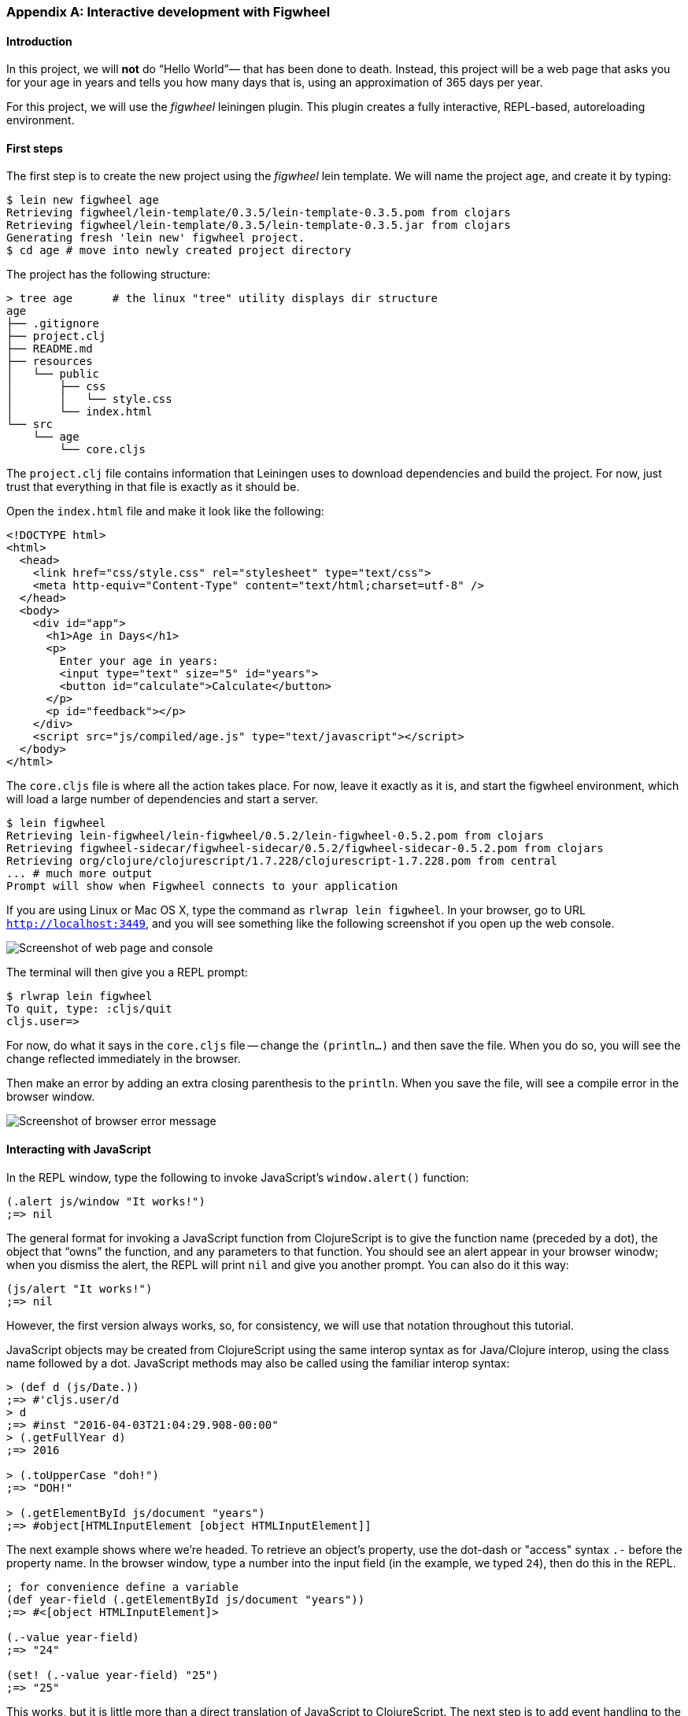 === Appendix A: Interactive development with Figwheel

==== Introduction

In this project, we will *not* do “Hello World”&#8212; that has been done to death.
Instead, this project will be a web page that asks you for your age in years and
tells you how many days that is, using an approximation of 365 days per year.

For this project, we will use the _figwheel_ leiningen plugin. This plugin creates a fully
interactive, REPL-based, autoreloading environment.

==== First steps

The first step is to create the new project using the _figwheel_ lein template.
We will name the project `age`, and create it by typing:

[source,bash]
----
$ lein new figwheel age
Retrieving figwheel/lein-template/0.3.5/lein-template-0.3.5.pom from clojars
Retrieving figwheel/lein-template/0.3.5/lein-template-0.3.5.jar from clojars
Generating fresh 'lein new' figwheel project.
$ cd age # move into newly created project directory
----

The project has the following structure:

----
> tree age      # the linux "tree" utility displays dir structure
age
├── .gitignore
├── project.clj
├── README.md
├── resources
│   └── public
│       ├── css
│       │   └── style.css
│       └── index.html
└── src
    └── age
        └── core.cljs
----

The `project.clj` file contains information that Leiningen uses to download
dependencies and build the project. For now, just trust that everything in that
file is exactly as it should be.

Open the `index.html` file and make it look like the following:

[source,html]
----
<!DOCTYPE html>
<html>
  <head>
    <link href="css/style.css" rel="stylesheet" type="text/css">
    <meta http-equiv="Content-Type" content="text/html;charset=utf-8" />
  </head>
  <body>
    <div id="app">
      <h1>Age in Days</h1>
      <p>
        Enter your age in years:
        <input type="text" size="5" id="years">
        <button id="calculate">Calculate</button>
      </p>
      <p id="feedback"></p>
    </div>
    <script src="js/compiled/age.js" type="text/javascript"></script>
  </body>
</html>
----

The `core.cljs` file is where all the action takes place. For now, leave it exactly
as it is, and start the figwheel environment, which will load a large number of
dependencies and start a server.

[source,bash]
----
$ lein figwheel
Retrieving lein-figwheel/lein-figwheel/0.5.2/lein-figwheel-0.5.2.pom from clojars
Retrieving figwheel-sidecar/figwheel-sidecar/0.5.2/figwheel-sidecar-0.5.2.pom from clojars
Retrieving org/clojure/clojurescript/1.7.228/clojurescript-1.7.228.pom from central
... # much more output
Prompt will show when Figwheel connects to your application
----

If you are using Linux or Mac OS X, type the command as `rlwrap lein figwheel`.
In your browser, go to URL `http://localhost:3449`, and you will see something
like the following screenshot if you open up the web console.

image::localhost1.png[Screenshot of web page and console]

The terminal will then give you a REPL prompt:

[source,bash]
----
$ rlwrap lein figwheel
To quit, type: :cljs/quit
cljs.user=>
----

For now, do what it says in the `core.cljs` file -- change the `(println...)` and
then save the file. When you do so, you will see the change reflected immediately
in the browser.

Then make an error by adding an extra closing parenthesis to the `println`. When
you save the file, will see a compile error in the browser window.

image::../images/localhost-3449-1.png[Screenshot of browser error message]

==== Interacting with JavaScript

In the REPL window, type the following to invoke JavaScript’s `window.alert()`
function:

[source, clojure]
----
(.alert js/window "It works!")
;=> nil
----

The general format for invoking a JavaScript function from ClojureScript is to
give the function name (preceded by a dot), the object that “owns” the function,
and any parameters to that function. You should see an alert appear in your
browser winodw; when you dismiss the alert, the REPL will print `nil` and give
you another prompt. You can also do it this way:

[source, clojure]
----
(js/alert "It works!")
;=> nil
----

However, the first version always works, so, for consistency, we will use that
notation throughout this tutorial. 

JavaScript objects may be created from ClojureScript using the same interop
syntax as for Java/Clojure interop, using the class name followed by a dot. 
JavaScript methods may also be called using the familiar interop syntax:

[source, clojure]
----
> (def d (js/Date.))
;=> #'cljs.user/d
> d
;=> #inst "2016-04-03T21:04:29.908-00:00"
> (.getFullYear d)
;=> 2016

> (.toUpperCase "doh!")
;=> "DOH!"

> (.getElementById js/document "years")
;=> #object[HTMLInputElement [object HTMLInputElement]]
----

The next example shows where we’re headed. To retrieve an object’s
property, use the dot-dash or "access" syntax `.-` before the property name. In the browser window, type a number
into the input field (in the example, we typed `24`), then do this in the REPL.

[source, clojure]
----
; for convenience define a variable
(def year-field (.getElementById js/document "years"))
;=> #<[object HTMLInputElement]>

(.-value year-field)
;=> "24"

(set! (.-value year-field) "25")
;=> "25"
----

This works, but it is little more than a direct translation of JavaScript to
ClojureScript. The next step is to add event handling to the button. Event handling
is loaded with all sorts of cross-platform compatibility issues, so we’d like a
step up from plain ClojureScript.

The solution is the Google Closure library. To use it, you have to modify the
`:require` clause at the beginning of `core.cljs`:

[source,clojure]
----
(ns ^:figwheel-always age.core
  (:require [goog.dom :as dom]
            [goog.events :as events]))
----

Getting an element and setting its value is now slightly easier. Do this in the REPL
and see the results in the browser window.

[source, clojure]
----
(in-ns 'age.core)
(def y (dom/getElement "years"))
;=> #'age.core/y

(set! (.-value y) "26")
;=> "26"

(dom/setTextContent (dom/getElement "feedback") "This works!")
;=> nil
----

To add an event, you define a function that takes a single argument (the event to
be handled), and then tell the appropriate HTML element to listen for it. The
`events/listen` function takes three arguments: the element to listen to, the
event to listen for, and the function that will handle the event.

[source, clojure]
----
(defn testing [evt] (js/alert "Responding to click"))
;=> #'age.core/testing

(events/listen (dom/getElement "calculate") "click" testing)
;=> #<[object Object]>
----

After doing this, the browser should respond to a click on the button.
If you would like to remove the listener, use `unlisten`.

[source, clojure]
----
(events/unlisten (dom/getElement "calculate") "click" testing)
;=> true
----

Now, put that all together in the `core.cljs` file as follows:

[source, clojure]
----
(ns ^:figwheel-always age.core
  (:require [goog.dom :as dom]
            [goog.events :as events] ))

(enable-console-print!)

(defn calculate
  [event]
  (let [years (.parseInt js/window (.-value (dom/getElement "years")))
        days (* 365 years) ]
    (dom/setTextContent (dom/getElement "feedback")
                        (str "That is " days " days old."))))

(defn on-js-reload [])

(events/listen (dom/getElement "calculate") "click" calculate)
----


=== Appendix B: CSP and core.async

CSP stands for Communicating Sequential Processes, which is a formalism for describing
concurrent systems pioneered by C. A. R. Hoare in 1978. It is a concurrency model based
on message passing and synchronization through channels. An in-depth look at the
theoretical model behind CSP is beyond the scope of this book; instead we'll focus on
presenting the concurrency primitives that `core.async` offers.

`core.async` is not part of ClojureScript core but it's implemented as a library. Even
though is not part of the core language it's widely used. Many libraries build on top
of the `core.async` primitives, so we think is worth covering in the book. It's also a good example of
the syntactic abstractions that can be achieved by transforming code with ClojureScript
macros, so we'll jump right in. You'll need to have `core.async` installed to run the
examples presented in this section.

==== Channels

Channels are like conveyor belts, we can put and take a single value at a time from them.
Channels can have multiple readers and writers, and they are the fundamental
message-passing mechanism of `core.async`. In order to see how it works, we'll
create a channel perform some operations on it. 

Building on the previous `age` ClojureScript example, start up a fresh CLJS REPL
session and browse to `localhost:3449` so the REPL connects to your browser:

[source, bash]
----
> rlwrap lein figwheel
...
Prompt will show when Figwheel connects to your application   
To quit, type: :cljs/quit
cljs.user=>
----

We can now start playing with `core.async`

[source, clojure]
----
(require '[cljs.core.async :refer [chan put! take!]])

(enable-console-print!)

(def ch (chan))
;=> #'cljs.user/ch

(put! ch 42)
;=> true

(take! ch #(println "Got a value:" %))
;=> Got a value: 42
;=> nil

----

In the above example we created a channel `ch` using the `chan` constructor,
then used `put!` to put a value on the channel (returning a value of `true`).
We then performed a take operation on the channel, providing a callback that
will be invoked when the take operation succeeds. The `take!` was immediately
successful, and we see the

The `put!` function accepts a callback like `take!` does, but we didn't provide
one in the last example. For puts the callback will be called whenever the value
we provided has been taken. Puts and takes can happen in any order, let's do a
few puts followed by takes to illustrate the point:

[source, clojure]
----
(require '[cljs.core.async :refer [chan put! take!]])

(def ch (chan))

(put! ch 42 #(println "Just put 42"))
;=> true
(put! ch 43 #(println "Just put 43"))
;=> true

(take! ch #(println "Got" %))
;=> Got 42
;=> Just put 42
;=> nil

(take! ch #(println "Got" %))
;=> Got 43
;=> Just put 43
;=> nil
----

You may be asking yourself why the `put!` operations return `true`. It signals that the
put operation could be performed, even though the value hasn't yet been taken. Channels
can be closed, which will cause the put operations to not succeed:

[source, clojure]
----
(require '[cljs.core.async :refer [chan put! close!]])

(def ch (chan))

(close! ch)
;=> nil

(put! ch 42)
;=> false
----

The above example was the simplest possible situation but what happens with pending
operations when a channel is closed? Let's do a few takes and close the channel and see
what happens:

[source, clojure]
----
(require '[cljs.core.async :refer [chan put! take! close!]])

(def ch (chan))

(take! ch #(println "Got value:" %))
;=> nil
(take! ch #(println "Got value:" %))
;=> nil

(close! ch)
;=> Got value: nil
;=> Got value: nil
;=> nil
----

We see that if the channel is closed all the `take!` operations receive a `nil` value.
`nil` in channels is a sentinel value that signals to takers that the channel has been
closed. Because of that, putting a `nil` value on a channel is not allowed:

[source, clojure]
----
(require '[cljs.core.async :refer [chan put!]])

(def ch (chan))

(put! ch nil)
;=> Error: Assert failed: Can't put nil in on a channel
----

===== Buffers

We've seen that pending take and put operations are enqueued in a channel but, what
happens when there are many pending take or put operations? Let's find out by hammering a
channel with many puts and takes:

[source, clojure]
----
(require '[cljs.core.async :refer [chan put! take!]])

(def ch (chan))

(dotimes [n 1025]
  (put! ch n))
;=> Error: Assert failed: No more than 1024 pending puts are allowed on a single channel.

(def ch (chan))

(dotimes [n 1025]
  (take! ch #(println "Got" %)))
;=> Error: Assert failed: No more than 1024 pending takes are allowed on a single channel.
----

As the example above shows there's a limit of pending puts or takes on a channel, it's
currently 1024 but that is an implementation detail that may change. Note that there can't
be both pending puts and pending takes on a channel since puts will immediately succeed
if there are pending takes and viceversa.

Channels support buffering of put operations. If we create a channel with a buffer the put
operations will succeed immediately if there's room in the buffer and be enqueued
otherwise. Let's illustrate the point creating a channel with a buffer of one element. The
`chan` constructors accepts a number as its first argument which will cause it to have
a buffer with the given size:

[source, clojure]
----
(require '[cljs.core.async :refer [chan put! take!]])

(def ch (chan 1))

(put! ch 42 #(println "Put succeeded!"))
;=> Put succeeded!
;=> true

(dotimes [n 1024]
  (put! ch n))
;=> nil

(put! ch 42)
;=> Error: Assert failed: No more than 1024 pending puts are allowed on a single channel.
----

What happened in the example above? We created a channel with a buffer of size 1 and
performed a put operation on it that succeeded immediately because the value was buffered.
After that we did another 1024 puts to fill the pending put queue and, when trying to put
one value more the channel complained about not being able to enqueue more puts.

Now that we know about how channels work and what are buffers used for let's explore the
different buffers that `core.async` implements. Different buffers have different policies
and it's interesting to know all of them to know when to use what. Channels are unbuffered
by default.

====== Fixed

The fixed size buffer is the one that is created when we give the `chan` constructor a
number and it will have the size specified by the given number. It is the simplest
possible buffer: when full, puts will be enqueued.

The `chan` constructor accepts either a number or a buffer as its first argument. The two
channels created in the following example both use a fixed buffer of size 32:

[source, clojure]
----
(require '[cljs.core.async :refer [chan buffer]])

(def a-ch (chan 32))

(def another-ch (chan (buffer 32)))
----

====== Dropping

The fixed buffer allows put operations to be enqueued. However, as we saw before, puts
are still queued when the fixed buffer is full. If we wan't to discard the put operations
that happen when the buffer is full we can use a dropping buffer.

Dropping buffers have a fixed size and, when they are full puts will complete but their
value will be discarded. Let's illustrate the point with an example:

[source, clojure]
----
(require '[cljs.core.async :refer [chan dropping-buffer put! take!]])

(def ch (chan (dropping-buffer 2)))

(put! ch 40)
;=> true
(put! ch 41)
;=> true
(put! ch 42)
;=> true

(take! ch #(println "Got" %))
;=> Got 40
;=> nil
(take! ch #(println "Got" %))
;=> Got 41
;=> nil
(take! ch #(println "Got" %))
;=> nil
----

We performed three put operations and the three of them succeded but, since the dropping
buffer of the channel has size 2, only the first two values were delivered to the takers.
As you can observe the third take is enqueued since there is no value available, the third
put's value (42) was discarded.

====== Sliding

The sliding buffer has the opposite policy than the dropping buffer. When full puts will
complete and the oldest value will be discarded in favor of the new one. The sliding
buffer is useful when we are interested in processing the last puts only and we can afford
discarding old values.

[source, clojure]
----
(require '[cljs.core.async :refer [chan sliding-buffer put! take!]])

(def ch (chan (sliding-buffer 2)))

(put! ch 40)
;=> true
(put! ch 41)
;=> true
(put! ch 42)
;=> true

(take! ch #(println "Got" %))
;=> Got 41
;=> nil
(take! ch #(println "Got" %))
;=> Got 42
;=> nil
(take! ch #(println "Got" %))
;=> nil
----

We performed three put operations and the three of them succeded but, since the sliding
buffer of the channel has size 2, only the last two values were delivered to the takers.
As you can observe the third take is enqueued since there is no value available since the
first put's value was discarded.

===== Transducers

As mentioned in the section about transducers, putting values in a channel can be thought
as a transducible process. This means that we can create channels and hand them a
transducer, giving us the ability to transform the input values before being put in the
channel.

If we want to use a transducer with a channel we must supply a buffer since the reducing
function that will be modified by the transducer will be the buffer's add function.
A buffer's add function is a reducing function since it takes a buffer and an input and
returns a buffer with such input incorporated.

[source, clojure]
----
(require '[cljs.core.async :refer [chan put! take!]])

(def ch (chan 1 (map inc)))

(put! ch 41)
;=> true

(take! ch #(println "Got" %))
;=> Got 42
;=> nil
----

You may be wondering what happens to a channel when the reducing function returns a
reduced value. It turns out that the notion of termination for channels is being closed,
so channels will be closed when a reduced value is encountered:

[source, clojure]
----
(require '[cljs.core.async :refer [chan put! take!]])

(def ch (chan 1 (take 2)))

(take! ch #(println "Got" %))
;=> nil
(take! ch #(println "Got" %))
;=> nil
(take! ch #(println "Got" %))
;=> nil

(put! ch 41)
;=> true
(put! ch 42)
;=> Got 41
;=> true
(put! ch 43)
;=> Got 42
;=> Got nil
;=> false
----

We used the `take` stateful transducer to allow maximum 2 puts into the channel. We then
performed three take operations on the channel and we expect only two to receive a value.
As you can see in the above example the third take got the sentinel `nil` value which
indicates that the channel was closed. Also, the third put operation returned `false`
indicating that it didn't take place.

===== Handling exceptions

If adding a value to a buffer throws an exception `core.async` the operation will fail and
the exception will be logged to the console. However, channel constructors accept a third
argument: a function for handling exceptions.

When creating a channel with an exception handler it will be called with the exception
whenever an exception occurs. If the handler returns `nil` the operation will fail
silently and if it returns another value the add operation will be retried with such
value.

[source, clojure]
----
(require '[cljs.core.async :refer [chan put! take!]])

(enable-console-print!)

(defn exception-xform
  [rfn]
  (fn [acc input]
    (throw (js/Error. "I fail!"))))

(defn handle-exception
  [ex]
  (println "Exception message:" (.-message ex))
  42)

(def ch (chan 1 exception-xform handle-exception))

(put! ch 0)
;=> Exception message: I fail!
;=> true

(take! ch #(println "Got:" %))
;=> Got: 42
;=> nil
----

////
TODO: uncomment with next core.async release, use closed? predicate for closed channels too
===== Offer and Poll

We've learned about the two basic operations on channels so far: `put!` and `take!`. They
either take or put a value and are enqueued if they can't be performed immediately. Both
functions are asynchronous because of their nature: they can succeed but be completed at a
later time.

`core.async` has two synchronous operations for putting or taking values: `offer!` and
`poll!`. Let's see how they work through examples.

`offer!` puts a value in a channel if it's possible to do so immediately. It returns `true`
if the channel received the value and `false` otherwise. Note that, unlike with `put!`, `offer!`
cannot distinguish between closed and open channels.

[source, clojure]
----
(require '[cljs.core.async :refer [chan offer!]])

(def ch (chan 1))

(offer! ch 42)
;=> true

(offer! ch 43)
;=> false
----

`poll!` takes a value from a channel if it's possible to do so immediately. Returns the value if
succesful and `nil` otherwise. Unlike `take!`, `poll!` cannot distinguish closed and open channels.

[source, clojure]
----
(require '[cljs.core.async :refer [chan offer! poll!]])

(def ch (chan 1))

(poll! ch)
;=> nil

(offer! ch 42)
;=> true

(poll! ch)
;=> 42
----
////

==== Processes

We learned all about channels but there is still a missing piece in the puzzle: processes.
Processes are pieces of logic that run independently and use channels for communication
and coordination. Puts and takes inside a process will stop the process until the
operation completes. Stopping a process doesn't block the only thread we have in the
environments where ClojureScript runs. Instead, it will be resumed at a later time when
the operation is waiting for being performed.

Processes are launched using the `go` macro and puts and takes use the `<!` and `>!`
placeholders. The `go` macro rewrites your code to use callbacks but inside `go`
everything looks like synchronous code, which makes understanding it straightforward:

[source, clojure]
----
(require '[cljs.core.async :refer [chan <! >!]])
(require-macros '[cljs.core.async.macros :refer [go]])

(enable-console-print!)

(def ch (chan))

(go
  (println [:a] "Gonna take from channel")
  (println [:a] "Got" (<! ch)))

(go
  (println [:b] "Gonna put on channel")
  (>! ch 42)
  (println [:b] "Just put 42"))

;=> [:a] Gonna take from channel
;=> [:b] Gonna put on channel
;=> [:b] Just put 42
;=> [:a] Got 42
----

In the above example we are launching a process with `go` that takes a value from `ch` and
prints it to the console. Since the value isn't immediately available it will park until
it can resume. After that we launch another process that puts a value on the channel.
Since there is a pending take the put operation succeeds and the value is delivered to
the first process, then both processes terminate.

Both `go` blocks run independently and, even though they are executed asynchronously, they
look like synchronous code. The above go blocks are fairly simple but being able to
write concurrent processes that coordinate via channels is a very powerful tool for
implementing complex asynchronous workflows. Channels also offer a great decoupling of
producers and consumers.

Processes can wait for an arbitrary amount of time too, there is a `timeout` function
that return a channel that will be closed after the given amount of miliseconds. Combining
a timeout channel with a take operation inside a go block gives us the ability to sleep:

[source, clojure]
----
(require '[cljs.core.async :refer [<! timeout]])
(require-macros '[cljs.core.async.macros :refer [go]])

(enable-console-print!)

(defn seconds
  []
  (.getSeconds (js/Date.)))

(println "Launching go block")

(go
  (println [:a] "Gonna take a nap" (seconds))
  (<! (timeout 1000))
  (println [:a] "I slept one second, bye!" (seconds)))

(println "Block launched")

;=> Launching go block
;=> Block launched
;=> [:a] Gonna take a nap 9
;=> [:a] I slept one second, bye! 10
----

As we can see in the messages printed, the process does nothing for one second when it
blocks in the take operation of the timeout channel. The program continues and after one
second the process resumes and terminates.

===== Choice

Apart from putting and taking one value at a time inside a go block we can also make a
non-deterministic choice on multiple channel operations using `alts!`. `alts!` is given
a series of channel put or take operations (note that we can also try to put and take in
a channel at the same time) and only performs one as soon as is ready; if multiple
operations can be performed when calling `alts!` it will do a pseudo random choice by
default.

We can easily try an operation on a channel and cancel it after a certain amount of time
combining the `timeout` function and `alts!`. Let's see how:

[source, clojure]
----
(require '[cljs.core.async :refer [chan <! timeout alts!]])
(require-macros '[cljs.core.async.macros :refer [go]])

(enable-console-print!)

(def ch (chan))

(go
  (println [:a] "Gonna take a nap")
  (<! (timeout 1000))
  (println [:a] "I slept one second, trying to put a value on channel")
  (>! ch 42)
  (println [:a] "I'm done!"))

(go
  (println [:b] "Gonna try taking from channel")
  (let [cancel (timeout 300)
        [value ch] (alts! [ch cancel])]
    (if (= ch cancel)
      (println [:b] "Too slow, take from channel cancelled")
      (println [:b] "Got" value))))

;=> [:a] Gonna take a nap
;=> [:b] Gonna try taking from channel
;=> [:b] Too slow, take from channel cancelled
;=> [:a] I slept one second, trying to put a value on channel
----

In the example above we launched a go block that, after waiting for a second, puts a value
in the `ch` channel. The other go block creates a `cancel` channel, which will be closed
after 300 miliseconds. After that, it tries to read from both `ch` and `cancel` at the same
time using `alts!`, which will succeed whenever it can take a value from either of those
channels. Since `cancel` is closed after 300 miliseconds, `alts!` will succeed since takes
from closed channel return the `nil` sentinel. Note that `alts!` returns a two-element
vector with the returned value of the operation and the channel where it was performed.
This is why we are able to detect whether the read operation was performed in the `cancel`
channel or in `ch`. I suggest you copy this example and set the first process timeout to
100 miliseconds to see how the read operation on `ch` succeeds.

We've learned how to choose between read operations so let's look at how to express a
conditional write operation in `alts!`. Since we need to provide the channel and a value
to try to put on it, we'll use a two element vector with the channel and the value for
representing write operations. Let's see an example:

[source, clojure]
----
(require '[cljs.core.async :refer [chan <! alts!]])
(require-macros '[cljs.core.async.macros :refer [go]])

(enable-console-print!)

(def a-ch (chan))
(def another-ch (chan))

(go
  (println [:a] "Take a value from `a-ch`")
  (println [:a] "Got" (<! a-ch))
  (println [:a] "I'm done!"))

(go
  (println [:b] "Take a value from `another-ch`")
  (println [:a] "Got" (<! another-ch))
  (println [:b] "I'm done!"))

(go
  (println [:c] "Gonna try putting in both channels simultaneously")
  (let [[value ch] (alts! [[a-ch 42]
                           [another-ch 99]])]
    (if (= ch a-ch)
      (println [:c] "Put a value in `a-ch`")
      (println [:c] "Put a value in `another-ch`"))))

;=> [:a] Take a value from `a-ch`
;=> [:b] Take a value from `another-ch`
;=> [:c] Gonna try putting in both channels simultaneously
;=> [:c] Put a value in `a-ch`
;=> [:a] Got 42
;=> [:a] I'm done!
----

When running the above example only the put operation on the `a-ch` channel has succeeded.
Since both channels are ready to take a value when the `alts!` occurs you may get
different results when running this code.

===== Priority

`alts!` default is to make a non-deterministic choice whenever several operations are
ready to be performed. We can instead give priority to the operations passing the
`:priority` option to `alts!`. Whenever `:priority` is `true`, if more than one operation
is ready they will be tried in order.

[source, clojure]
----
(require '[cljs.core.async :refer [chan >! alts!]])
(require-macros '[cljs.core.async.macros :refer [go]])

(enable-console-print!)

(def a-ch (chan))
(def another-ch (chan))

(go
  (println [:a] "Put a value on `a-ch`")
  (>! a-ch 42)
  (println [:a] "I'm done!"))

(go
  (println [:b] "Put a value on `another-ch`")
  (>! another-ch 99)
  (println [:b] "I'm done!"))

(go
  (println [:c] "Gonna try taking from both channels with priority")
  (let [[value ch] (alts! [a-ch another-ch] :priority true)]
    (if (= ch a-ch)
      (println [:c] "Got" value "from `a-ch`")
      (println [:c] "Got" value "from `another-ch`"))))

;=> [:a] Put a value on `a-ch`
;=> [:a] I'm done!
;=> [:b] Put a value on `another-ch`
;=> [:b] I'm done!
;=> [:c] Gonna try taking from both channels with priority
;=> [:c] Got 42 from `a-ch`
----

Since both `a-ch` and `another-ch` had a value to read when the `alts!` was executed and
we set the `:priority` option to true, `a-ch` has preference. You can try deleting the
`:priority` option and running the example multiple times to see that, without priority,
`alts!` makes a non-deterministic choice.

===== Defaults

Another interesting bit of `alts!` is that it can return immediately if no operation is
ready and we provide a default value. We can conditionally do a choice on the operations
if and only if any of them is ready, returning a default value if it's not.

[source, clojure]
----
(require '[cljs.core.async :refer [chan alts!]])
(require-macros '[cljs.core.async.macros :refer [go]])

(def a-ch (chan))
(def another-ch (chan))

(go
  (println [:a] "Gonna try taking from any of the channels without blocking")
  (let [[value ch] (alts! [a-ch another-ch] :default :not-ready)]
    (if (and (= value :not-ready)
             (= ch :default))
      (println [:a] "No operation is ready, aborting")
      (println [:a] "Got" value))))

;=> [:a] Gonna try taking from any of the channels without blocking
;=> [:a] No operation is ready, aborting
----

As you can see in the above example, if no operation is ready the value returned by
`alts!` is the one we supplied after the `:default` key when calling it and the channel is
the `:default` keyword itself.

==== Combinators

Now that we're acquainted with channels and processes it's time to explore some interesting
combinators for working with channels that are present in `core.async`. This section
includes a brief description of all of them together with a simple example of their usage.

===== pipe

`pipe` takes an input and output channels and pipes all the values put on the input channel
to the output one. The output channel is closed whenever the source is closed unless we
provide a `false` third argument:

[source, clojure]
----
(require '[cljs.core.async :refer [chan pipe put! <! close!]])
(require-macros '[cljs.core.async.macros :refer [go-loop]])

(def in (chan))
(def out (chan))

(pipe in out)

(go-loop [value (<! out)]
  (if (nil? value)
    (println [:a] "I'm done!")
    (do
      (println [:a] "Got" value)
      (println [:a] "Waiting for a value")
      (recur (<! out)))))

(put! in 0)
;=> true
(put! in 1)
;=> true
(close! in)

;=> [:a] Got 0
;=> [:a] Waiting for a value
;=> [:a] Got 1
;=> [:a] Waiting for a value
;=> [:a] I'm done!
----

In the above example we used the `go-loop` macro for reading values recursively until the
`out` channel is closed. Notice that when we close the `in` channel the `out` channel is
closed too, making the `go-loop` terminate.

===== pipeline-async

`pipeline-async` takes a number for controlling parallelism, an output channel, an
asynchronous function and an input channel. The asynchronous function has two arguments:
the value put in the input channel and a channel where it should put the result of its
asynchronous operation, closing the result channel after finishing. The number controls
the number of concurrent go blocks that will be used for calling the asynchronous function
with the inputs.

The output channel will receive outputs in an order relative to the input channel,
regardless the time each asynchronous function call takes to complete. It has an optional
last parameter that controls whether the output channel will be closed when the input
channel is closed, which defaults to `true`.

[source, clojure]
----
(require '[cljs.core.async :refer [chan pipeline-async put! <! close!]])
(require-macros '[cljs.core.async.macros :refer [go-loop]])

(def in (chan))
(def out (chan))
(def parallelism 3)

(defn wait-and-put [value ch]
  (let [wait (rand-int 1000)]
    (js/setTimeout (fn []
                     (println "Waiting" wait "miliseconds for value" value)
                     (put! ch wait)
                     (close! ch))
                   wait)))

(pipeline-async parallelism out wait-and-put in)

(go-loop [value (<! out)]
  (if (nil? value)
    (println [:a] "I'm done!")
    (do
      (println [:a] "Got" value)
      (println [:a] "Waiting for a value")
      (recur (<! out)))))

(put! in 1)
(put! in 2)
(put! in 3)
(close! in)

;=> Waiting 164 miliseconds for value 3
;=> Waiting 304 miliseconds for value 2
;=> Waiting 908 miliseconds for value 1
;=> [:a] Got 908
;=> [:a] Waiting for a value
;=> [:a] Got 304
;=> [:a] Waiting for a value
;=> [:a] Got 164
;=> [:a] Waiting for a value
;=> [:a] I'm done!
----

===== pipeline

`pipeline` is similar to `pipeline-async` but instead of taking and asynchronous function
it takes a transducer instead. The transducer will be applied independently to each input.

[source, clojure]
----
(require '[cljs.core.async :refer [chan pipeline put! <! close!]])
(require-macros '[cljs.core.async.macros :refer [go-loop]])

(def in (chan))
(def out (chan))
(def parallelism 3)

(pipeline parallelism out (map inc) in)

(go-loop [value (<! out)]
  (if (nil? value)
    (println [:a] "I'm done!")
    (do
      (println [:a] "Got" value)
      (println [:a] "Waiting for a value")
      (recur (<! out)))))

(put! in 1)
(put! in 2)
(put! in 3)
(close! in)

;=> [:a] Got 2
;=> [:a] Waiting for a value
;=> [:a] Got 3
;=> [:a] Waiting for a value
;=> [:a] Got 4
;=> [:a] Waiting for a value
;=> [:a] I'm done!
----

===== split

`split` takes a predicate and a channel and returns a vector with two channels, the first
of which will receive the values for which the predicate is true, the second will receive
those for which the predicate is false. We can optionally pass a buffer or number for the
channels with the third (true channel) and fourth (false channel) arguments.

[source, clojure]
----
(require '[cljs.core.async :refer [chan split put! <! close!]])
(require-macros '[cljs.core.async.macros :refer [go-loop]])

(def in (chan))
(def chans (split even? in))
(def even-ch (first chans))
(def odd-ch (second chans))

(go-loop [value (<! even-ch)]
  (if (nil? value)
    (println [:evens] "I'm done!")
    (do
      (println [:evens] "Got" value)
      (println [:evens] "Waiting for a value")
      (recur (<! even-ch)))))

(go-loop [value (<! odd-ch)]
  (if (nil? value)
    (println [:odds] "I'm done!")
    (do
      (println [:odds] "Got" value)
      (println [:odds] "Waiting for a value")
      (recur (<! odd-ch)))))

(put! in 0)
(put! in 1)
(put! in 2)
(put! in 3)
(close! in)

;=> [:evens] Got 0
;=> [:evens] Waiting for a value
;=> [:odds] Got 1
;=> [:odds] Waiting for a value
;=> [:odds] Got 3
;=> [:odds] Waiting for a value
;=> [:evens] Got 2
;=> [:evens] Waiting for a value
;=> [:evens] I'm done!
;=> [:odds] I'm done!
----

===== reduce

`reduce` takes a reducing function, initial value and an input channel. It returns a
channel with the result of reducing over all the values put on the input channel before
closing it using the given initial value as the seed.

[source, clojure]
----
(require '[cljs.core.async :as async :refer [chan put! <! close!]])
(require-macros '[cljs.core.async.macros :refer [go]])

(def in (chan))

(go
  (println "Result" (<! (async/reduce + (+) in))))

(put! in 0)
(put! in 1)
(put! in 2)
(put! in 3)
(close! in)

;=> Result: 6
----

===== onto-chan

`onto-chan` takes a channel and a collection and puts the contents of the collection into
the channel. It closes the channel after finishing although it accepts a third argument for
specifying if it should close it or not. Let's rewrite the `reduce` example using
`onto-chan`:

[source, clojure]
----
(require '[cljs.core.async :as async :refer [chan put! <! close! onto-chan]])
(require-macros '[cljs.core.async.macros :refer [go]])

(def in (chan))

(go
  (println "Result" (<! (async/reduce + (+) in))))

(onto-chan in [0 1 2 3])

;=> Result: 6
----

===== to-chan

`to-chan` takes a collection and returns a channel where it will put every value in the
collection, closing the channel afterwards.

[source, clojure]
----
(require '[cljs.core.async :refer [chan put! <! close! to-chan]])
(require-macros '[cljs.core.async.macros :refer [go-loop]])

(def ch (to-chan (range 3)))

(go-loop [value (<! ch)]
  (if (nil? value)
    (println [:a] "I'm done!")
    (do
      (println [:a] "Got" value)
      (println [:a] "Waiting for a value")
      (recur (<! ch)))))

;=> [:a] Got 0
;=> [:a] Waiting for a value
;=> [:a] Got 1
;=> [:a] Waiting for a value
;=> [:a] Got 2
;=> [:a] Waiting for a value
;=> [:a] I'm done!
----

===== merge

`merge` takes a collection of input channels and returns a channel where it will put every
value that is put on the input channels. The returned channel will be closed when all the
input channels have been closed. The returned channel will be unbuffered by default but a
number or buffer can be provided as the last argument.

[source, clojure]
----
(require '[cljs.core.async :refer [chan put! <! close! merge]])
(require-macros '[cljs.core.async.macros :refer [go-loop]])

(def in1 (chan))
(def in2 (chan))
(def in3 (chan))

(def out (merge [in1 in2 in3]))

(go-loop [value (<! out)]
  (if (nil? value)
    (println [:a] "I'm done!")
    (do
      (println [:a] "Got" value)
      (println [:a] "Waiting for a value")
      (recur (<! out)))))

(put! in1 1)
(close! in1)
(put! in2 2)
(close! in2)
(put! in3 3)
(close! in3)

;=> [:a] Got 3
;=> [:a] Waiting for a value
;=> [:a] Got 2
;=> [:a] Waiting for a value
;=> [:a] Got 1
;=> [:a] Waiting for a value
;=> [:a] I'm done!
----

==== Higher-level abstractions

We've learned the about the low-level primitives of `core.async` and the combinators that it offers
for working with channels. `core.async` also offers some useful, higher-level abstractions on top of
channels that can serve as building blocks for more advanced functionality.


===== Mult

Whenever we have a channel whose values have to be broadcasted to many others, we can use `mult` for
creating a multiple of the supplied channel. Once we have a mult, we can attach channels to it using
`tap` and dettach them using `untap`. Mults also support removing all tapped channels at once with
`untap-all`.

Every value put in the source channel of a mult is broadcasted to all the tapped channels, and all of
them must accept it before the next item is broadcasted. For preventing slow takers from blocking the
mult's values we must use buffering on the tapped channels judiciously.

Closed tapped channels are removed automatically from the mult. When putting a value in the source
channels when there are still no taps such value will be dropped.

[source, clojure]
----
(require '[cljs.core.async :refer [chan put! <! close! timeout mult tap]])
(require-macros '[cljs.core.async.macros :refer [go-loop]])

; Source channel and mult
(def in (chan))
(def m-in (mult in))

; Sink channels
(def a-ch (chan))
(def another-ch (chan))

; Taker for `a-ch`
(go-loop [value (<! a-ch)]
  (if (nil? value)
    (println [:a] "I'm done!")
    (do
      (println [:a] "Got" value)
      (recur (<! a-ch)))))

; Taker for `another-ch`, which sleeps for 3 seconds between takes
(go-loop [value (<! another-ch)]
  (if (nil? value)
    (println [:b] "I'm done!")
    (do
      (println [:b] "Got" value)
      (println [:b] "Resting 3 seconds")
      (<! (timeout 3000))
      (recur (<! another-ch)))))

; Tap the two channels to the mult
(tap m-in a-ch)
(tap m-in another-ch)

; See how the values are delivered to `a-ch` and `another-ch`
(put! in 1)
(put! in 2)

;=> [:a] Got 1
;=> [:b] Got 1
;=> [:b] Resting for 3 seconds
;=> [:a] Got 2
;=> [:b] Got 2
;=> [:b] Resting for 3 seconds
----


===== Pub-sub

After learning about mults you could imagine how to implement a pub-sub abstraction on top of `mult`, `tap` and
`untap` but since it's a widely used communication mechanism `core.async` already implements this functionality.
Instead of creating a mult from a source channel, we create a publication with `pub` giving it a channel and a
function that will be used for extracting the topic of the messages.

We can subscribe to a publication with `sub`, giving it the publication we want to subscribe to, the topic we
are interested in and a channel to put the messages that have the given topic. Note that we can subscribe a
channel to multiple topics.

`unsub` can be given a publication, topic and channel for unsubscribing such channel from the topic.
`unsub-all` can be given a publication and a topic to unsubscribe every channel from the given topic.

[source, clojure]
----
(require '[cljs.core.async :refer [chan put! <! close! pub sub]])
(require-macros '[cljs.core.async.macros :refer [go-loop]])

; Source channel and publication
(def in (chan))
(def publication (pub in :action))

; Sink channels
(def a-ch (chan))
(def another-ch (chan))

; Channel with `:increment` action
(sub publication :increment a-ch)

(go-loop [value (<! a-ch)]
  (if (nil? value)
    (println [:a] "I'm done!")
    (do
      (println [:a] "Increment:" (inc (:value value)))
      (recur (<! a-ch)))))

; Channel with `:double` action
(sub publication :double another-ch)

(go-loop [value (<! another-ch)]
  (if (nil? value)
    (println [:b] "I'm done!")
    (do
      (println [:b] "Double:" (* 2 (:value value)))
      (recur (<! another-ch)))))

; See how values are delivered to `a-ch` and `another-ch` depending on their action
(put! in {:action :increment :value 98})
(put! in {:action :double :value 21})

;=> [:a] Increment: 99
;=> [:b] Double: 42
----


===== Mixer

As we learned in the section about `core.async` combinators, we can use the `merge` function for combining
multiple channels into one. When merging multiple channels, every value put in the input channels will end up
in the merged channel. However, we may want more finer-grained control over which values put in the input
channels end up in the output channel, that's where mixers come in handy.

`core.async` gives us the mixer abstraction, which we can use to combine multiple input channnels into an output
channel. The interesting part of the mixer is that we can mute, pause and listen exclusively to certain input
channels.

We can create a mixer given an output channel with `mix`. Once we have a mixer we can add input channels into the
mix using `admix`, remove it using `unmix` or remove every input channel with `unmix-all`.

For controlling the state of the input channel we use the `toggle` function giving it the mixer and a map from
channels to their states. Note that we can add channels to the mix using `toggle`, since the map will be merged
with the current state of the mix. The state of a channel is a map which can have the keys `:mute`, `:pause` and
`:solo` mapped to a boolean.

Let's see what muting, pausing and soloing channels means:

- A muted input channel means that, while still taking values from it, they won't be forwarded to the output channel.
  Thus, while a channel is muted, all the values put in it will be discarded.
- A paused input channel means that no values will be taken from it. This means that values put in the channel won't
  be forwarded to the output channel nor discarded.
- When soloing one or more channels the output channel will only receive the values put in soloed channels. By default
  non-soloed channels are muted but we can use `solo-mode` to decide between muting or pausing non-soloed channels.

That was a lot of information so let's see an example to improve our understanding. First of all, we'll set up a mixer
with an `out` channel and add three input channels to the mix. After that, we'll be printing all the values received
on the `out` channel to illustrate the control over input channels:

[source, clojure]
----
(require '[cljs.core.async :refer [chan put! <! close! mix admix unmix toggle solo-mode]])
(require-macros '[cljs.core.async.macros :refer [go-loop]])

; Output channel and mixer
(def out (chan))
(def mixer (mix out))

; Input channels
(def in-1 (chan))
(def in-2 (chan))
(def in-3 (chan))

(admix mixer in-1)
(admix mixer in-2)
(admix mixer in-3)

; Let's listen to the `out` channel and print what we get from it
(go-loop [value (<! out)]
  (if (nil? value)
    (println [:a] "I'm done")
    (do
      (println [:a] "Got" value)
      (recur (<! out)))))
----

By default, every value put in the input channels will be put in the `out` channel:

[source, clojure]
----
(do
  (put! in-1 1)
  (put! in-2 2)
  (put! in-3 3))

;=> [:a] Got 1
;=> [:a] Got 2
;=> [:a] Got 3
----

Let's pause the `in-2` channel, put a value in every input channel and resume `in-2`:

[source, clojure]
----
(toggle mixer {in-2 {:pause true}})
;=> true

(do
  (put! in-1 1)
  (put! in-2 2)
  (put! in-3 3))

;=> [:a] Got 1
;=> [:a] Got 3

(toggle mixer {in-2 {:pause false}})

;=> [:a] Got 2
----

As you can see in the example above, the values put in the paused channels aren't discarded.
For discarding values put in an input channel we have to mute it, let's see an example:

[source, clojure]
----
(toggle mixer {in-2 {:mute true}})
;=> true

(do
  (put! in-1 1)
  (put! in-2 2)  ; `out` will never get this value since it's discarded
  (put! in-3 3))

;=> [:a] Got 1
;=> [:a] Got 3

(toggle mixer {in-2 {:mute false}})
----

We put a value (`2`) in the `in-2` channel and, since the channel was muted at the time, the value
is discarded and never put into `out`. Let's look at the third state a channel can be inside a mixer:
solo.

As we mentioned before, soloing channels of a mixer implies muting the rest of them by default:

[source, clojure]
----
(toggle mixer {in-1 {:solo true}
               in-2 {:solo true}})
;=> true

(do
  (put! in-1 1)
  (put! in-2 2)
  (put! in-3 3)) ; `out` will never get this value since it's discarded

;=> [:a] Got 1
;=> [:a] Got 2

(toggle mixer {in-1 {:solo false}
               in-2 {:solo false}})
----

However, we can set the mode the non-soloed channels will be in while there are soloed channels.
Let's set the default non-solo mode to pause instead of the default mute:

[source, clojure]
----
(solo-mode mixer :pause)
;=> true
(toggle mixer {in-1 {:solo true}
               in-2 {:solo true}})
;=> true

(do
  (put! in-1 1)
  (put! in-2 2)
  (put! in-3 3))

;=> [:a] Got 1
;=> [:a] Got 2

(toggle mixer {in-1 {:solo false}
               in-2 {:solo false}})

;=> [:a] Got 3
----

=== Appendix C: Setting up a ClojureScript development environment

==== Cursive

TODO

==== Emacs

TODO

==== Vim

TODO
